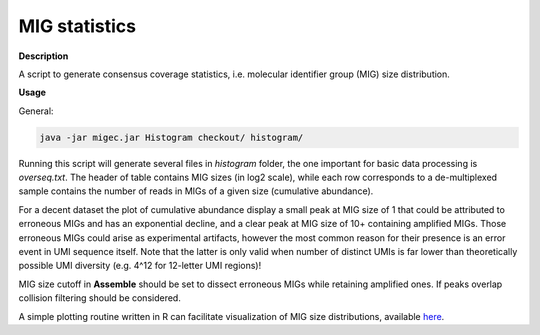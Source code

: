 .. _histogram:

MIG statistics
--------------

**Description**

A script to generate consensus coverage statistics, i.e. molecular 
identifier group (MIG) size distribution.

**Usage**

General:

.. code:: bash

    java -jar migec.jar Histogram checkout/ histogram/

Running this script will generate several files in *histogram* folder,
the one important for basic data processing is *overseq.txt*. The header
of table contains MIG sizes (in log2 scale), while each row corresponds
to a de-multiplexed sample contains the number of reads in MIGs of a
given size (cumulative abundance).

For a decent dataset the plot of cumulative abundance display a small
peak at MIG size of 1 that could be attributed to erroneous MIGs and has
an exponential decline, and a clear peak at MIG size of 10+ containing
amplified MIGs. Those erroneous MIGs could arise as experimental
artifacts, however the most common reason for their presence is an error
event in UMI sequence itself. Note that the latter is only valid when
number of distinct UMIs is far lower than theoretically possible UMI
diversity (e.g. 4^12 for 12-letter UMI regions)!

MIG size cutoff in **Assemble** should be set to dissect erroneous MIGs
while retaining amplified ones. If peaks overlap collision filtering
should be considered.

A simple plotting routine written in R can facilitate visualization of
MIG size distributions, available
`here <https://github.com/mikessh/migec/tree/master/util>`__.